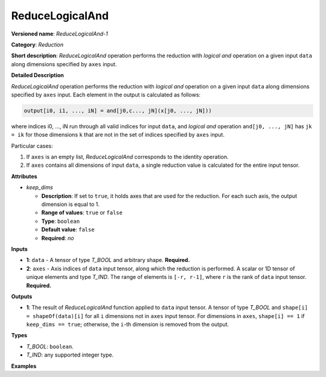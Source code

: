 .. {#openvino_docs_ops_reduction_ReduceLogicalAnd_1}

ReduceLogicalAnd
================


.. meta::
  :description: Learn about ReduceLogicalAnd-1 - a reduction operation, which can be
                performed on two required input tensors.

**Versioned name**: *ReduceLogicalAnd-1*

**Category**: *Reduction*

**Short description**: *ReduceLogicalAnd* operation performs the reduction with *logical and* operation on a given input ``data`` along dimensions specified by ``axes`` input.

**Detailed Description**

*ReduceLogicalAnd* operation performs the reduction with *logical and* operation on a given input ``data`` along dimensions specified by ``axes`` input.
Each element in the output is calculated as follows:

.. code-block:: cpp

  output[i0, i1, ..., iN] = and[j0,c..., jN](x[j0, ..., jN]))

where indices i0, ..., iN run through all valid indices for input ``data``, and *logical and* operation ``and[j0, ..., jN]`` has ``jk = ik`` for those dimensions ``k`` that are not in the set of indices specified by ``axes`` input.

Particular cases:

1. If ``axes`` is an empty list, *ReduceLogicalAnd* corresponds to the identity operation.
2. If ``axes`` contains all dimensions of input ``data``, a single reduction value is calculated for the entire input tensor.

**Attributes**

* *keep_dims*

  * **Description**: If set to ``true``, it holds axes that are used for the reduction. For each such axis, the output dimension is equal to 1.
  * **Range of values**: ``true`` or ``false``
  * **Type**: ``boolean``
  * **Default value**: ``false``
  * **Required**: *no*

**Inputs**

* **1**: ``data`` - A tensor of type *T_BOOL* and arbitrary shape. **Required.**

* **2**: ``axes`` - Axis indices of ``data`` input tensor, along which the reduction is performed. A scalar or 1D tensor of unique elements and type *T_IND*. The range of elements is ``[-r, r-1]``, where ``r`` is the rank of ``data`` input tensor. **Required.**

**Outputs**

* **1**: The result of *ReduceLogicalAnd* function applied to ``data`` input tensor. A tensor of type *T_BOOL* and ``shape[i] = shapeOf(data)[i]`` for all ``i`` dimensions not in ``axes`` input tensor. For dimensions in ``axes``, ``shape[i] == 1`` if ``keep_dims == true``; otherwise, the ``i``-th dimension is removed from the output.

**Types**

* *T_BOOL*: ``boolean``.
* *T_IND*: any supported integer type.

**Examples**

.. code-block:: xml
   :force:

    <layer id="1" type="ReduceLogicalAnd" ...>
        <data keep_dims="true" />
        <input>
            <port id="0">
                <dim>6</dim>
                <dim>12</dim>
                <dim>10</dim>
                <dim>24</dim>
            </port>
            <port id="1">
                <dim>2</dim>         <!-- value is [2, 3] that means independent reduction in each channel and batch -->
            </port>
        </input>
        <output>
            <port id="2">
                <dim>6</dim>
                <dim>12</dim>
                <dim>1</dim>
                <dim>1</dim>
            </port>
        </output>
    </layer>


.. code-block:: xml
   :force:

    <layer id="1" type="ReduceLogicalAnd" ...>
        <data keep_dims="false" />
        <input>
            <port id="0">
                <dim>6</dim>
                <dim>12</dim>
                <dim>10</dim>
                <dim>24</dim>
            </port>
            <port id="1">
                <dim>2</dim>         <!-- value is [2, 3] that means independent reduction in each channel and batch -->
            </port>
        </input>
        <output>
            <port id="2">
                <dim>6</dim>
                <dim>12</dim>
            </port>
        </output>
    </layer>


.. code-block:: xml
   :force:

    <layer id="1" type="ReduceLogicalAnd" ...>
        <data keep_dims="false" />
        <input>
            <port id="0">
                <dim>6</dim>
                <dim>12</dim>
                <dim>10</dim>
                <dim>24</dim>
            </port>
            <port id="1">
                <dim>1</dim>         <!-- value is [1] that means independent reduction in each channel and spatial dimensions -->
            </port>
        </input>
        <output>
            <port id="2">
                <dim>6</dim>
                <dim>10</dim>
                <dim>24</dim>
            </port>
        </output>
    </layer>


.. code-block:: xml
   :force:

    <layer id="1" type="ReduceLogicalAnd" ...>
        <data keep_dims="false" />
        <input>
            <port id="0">
                <dim>6</dim>
                <dim>12</dim>
                <dim>10</dim>
                <dim>24</dim>
            </port>
            <port id="1">
                <dim>1</dim>         <!-- value is [-2] that means independent reduction in each channel, batch and second spatial dimension -->
            </port>
        </input>
        <output>
            <port id="2">
                <dim>6</dim>
                <dim>12</dim>
                <dim>24</dim>
            </port>
        </output>
    </layer>

